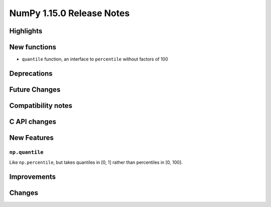 ==========================
NumPy 1.15.0 Release Notes
==========================


Highlights
==========


New functions
=============

* ``quantile`` function, an interface to ``percentile`` without factors of 100

Deprecations
============


Future Changes
==============


Compatibility notes
===================


C API changes
=============


New Features
============

``np.quantile``
---------------
Like ``np.percentile``, but takes quantiles in [0, 1] rather than percentiles in
[0, 100].


Improvements
============


Changes
=======

